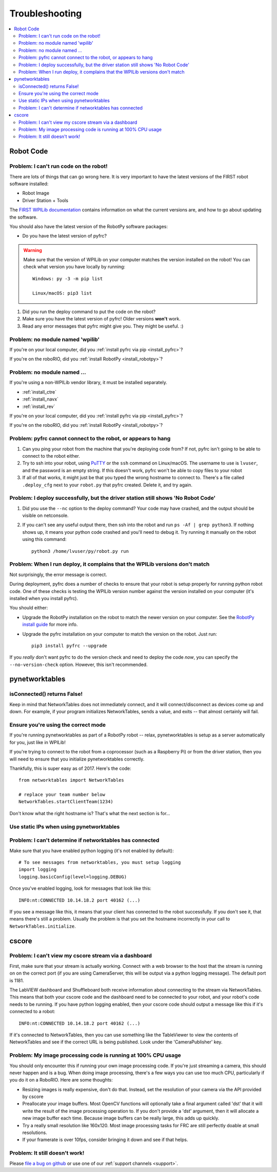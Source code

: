 
.. _troubleshooting:

Troubleshooting
===============

.. contents:: :local:

Robot Code
----------

Problem: I can't run code on the robot!
~~~~~~~~~~~~~~~~~~~~~~~~~~~~~~~~~~~~~~~

There are lots of things that can go wrong here. It is very important to have
the latest versions of the FIRST robot software installed:

* Robot Image
* Driver Station + Tools

The `FIRST WPILib documentation <https://docs.wpilib.org>`_
contains information on what the current versions are, and how to go about
updating the software.

You should also have the latest version of the RobotPy software packages:

* Do you have the latest version of pyfrc?

.. warning:: Make sure that the version of WPILib on your computer matches the
   version installed on the robot! You can check what version you have locally
   by running::
      
      Windows: py -3 -m pip list
      
      Linux/macOS: pip3 list

1. Did you run the deploy command to put the code on the robot?
2. Make sure you have the latest version of pyfrc! Older versions **won't** work.
3. Read any error messages that pyfrc might give you. They might be useful. :)

Problem: no module named 'wpilib'
~~~~~~~~~~~~~~~~~~~~~~~~~~~~~~~~~

If you're on your local computer, did you :ref:`install pyfrc via pip <install_pyfrc>`?

If you're on the roboRIO, did you :ref:`install RobotPy <install_robotpy>`?

Problem: no module named ...
~~~~~~~~~~~~~~~~~~~~~~~~~~~~

If you're using a non-WPILib vendor library, it must be installed separately.

* :ref:`install_ctre`
* :ref:`install_navx`
* :ref:`install_rev`

If you're on your local computer, did you :ref:`install pyfrc via pip <install_pyfrc>`?

If you're on the roboRIO, did you :ref:`install RobotPy <install_robotpy>`?

Problem: pyfrc cannot connect to the robot, or appears to hang
~~~~~~~~~~~~~~~~~~~~~~~~~~~~~~~~~~~~~~~~~~~~~~~~~~~~~~~~~~~~~~

1. Can you ping your robot from the machine that you're deploying code from? If not, pyfrc isn't going to be able to connect to the robot either.
2. Try to ssh into your robot, using `PuTTY <http://www.chiark.greenend.org.uk/~sgtatham/putty/download.html>`_ or the ``ssh`` command on Linux/macOS. The username to use is ``lvuser``, and the password is an empty string. If this doesn't work, pyfrc won't be able to copy files to your robot
3. If all of that works, it might just be that you typed the wrong hostname to connect to. There's a file called ``.deploy_cfg`` next to your ``robot.py`` that pyfrc created. Delete it, and try again.


Problem: I deploy successfully, but the driver station still shows 'No Robot Code'
~~~~~~~~~~~~~~~~~~~~~~~~~~~~~~~~~~~~~~~~~~~~~~~~~~~~~~~~~~~~~~~~~~~~~~~~~~~~~~~~~~

1. Did you use the ``--nc`` option to the deploy command? Your code may have crashed, and the output should be visible on netconsole.
2. If you can't see any useful output there, then ssh into the robot and run ``ps -Af | grep python3``. If nothing shows up, it means your python code crashed and you'll need to debug it. Try running it manually on the robot using this command:: 
    
    python3 /home/lvuser/py/robot.py run

Problem: When I run deploy, it complains that the WPILib versions don't match
~~~~~~~~~~~~~~~~~~~~~~~~~~~~~~~~~~~~~~~~~~~~~~~~~~~~~~~~~~~~~~~~~~~~~~~~~~~~~

Not surprisingly, the error message is correct.

During deployment, pyfrc does a number of checks to ensure that your robot is setup properly for running python robot code. One of these checks is testing the WPILib version number against the version installed on your computer (it's installed when you install pyfrc).

You should either:

* Upgrade the RobotPy installation on the robot to match the newer version on your computer. See the `RobotPy install guide <http://robotpy.readthedocs.org/en/latest/getting_started.html#upgrading>`_ for more info.
* Upgrade the pyfrc installation on your computer to match the version on the robot. Just run::

      pip3 install pyfrc --upgrade

If you `really` don't want pyfrc to do the version check and need to deploy the code `now`, you can specify the ``--no-version-check`` option. However, this isn't recommended.

.. _troubleshooting_nt:

pynetworktables
---------------

isConnected() returns False!
~~~~~~~~~~~~~~~~~~~~~~~~~~~~

Keep in mind that NetworkTables does not immediately connect, and it will
connect/disconnect as devices come up and down. For example, if your program
initializes NetworkTables, sends a value, and exits -- that almost certainly
will fail.

Ensure you're using the correct mode
~~~~~~~~~~~~~~~~~~~~~~~~~~~~~~~~~~~~

If you're running pynetworktables as part of a RobotPy robot -- relax,
pynetworktables is setup as a server automatically for you, just like in
WPILib!

If you're trying to connect to the robot from a coprocessor (such as a
Raspberry Pi) or from the driver station, then you will need to ensure that
you initialize pynetworktables correctly. 

Thankfully, this is super easy as of 2017. Here's the code::

    from networktables import NetworkTables

    # replace your team number below
    NetworkTables.startClientTeam(1234)

Don't know what the right hostname is? That's what the next section is for...

Use static IPs when using pynetworktables
~~~~~~~~~~~~~~~~~~~~~~~~~~~~~~~~~~~~~~~~~

.. seealso:: :ref:`networktables_guide`


Problem: I can't determine if networktables has connected
~~~~~~~~~~~~~~~~~~~~~~~~~~~~~~~~~~~~~~~~~~~~~~~~~~~~~~~~~

Make sure that you have enabled python logging (it's not enabled by default)::
   
   # To see messages from networktables, you must setup logging
   import logging
   logging.basicConfig(level=logging.DEBUG)

Once you've enabled logging, look for messages that look like this::

    INFO:nt:CONNECTED 10.14.18.2 port 40162 (...)

If you see a message like this, it means that your client has connected to the
robot successfully. If you don't see it, that means there's still a problem.
Usually the problem is that you set the hostname incorrectly in your call to
``NetworkTables.initialize``.

.. _troubleshooting_cscore:

cscore
------

Problem: I can't view my cscore stream via a dashboard
~~~~~~~~~~~~~~~~~~~~~~~~~~~~~~~~~~~~~~~~~~~~~~~~~~~~~~

First, make sure that your stream is actually working. Connect with a web
browser to the host that the stream is running on on the correct port (if
you are using CameraServer, this will be output via a python logging
message). The default port is 1181.  

The LabVIEW dashboard and Shuffleboard both receive information about
connecting to the stream via NetworkTables. This means that both your
cscore code and the dashboard need to be connected to your robot, and your
robot's code needs to be running. If you have python logging enabled,
then your cscore code should output a message like this if it's connected
to a robot::

    INFO:nt:CONNECTED 10.14.18.2 port 40162 (...)

If it's connected to NetworkTables, then you can use something like the
TableViewer to view the contents of NetworkTables and see if the correct
URL is being published. Look under the 'CameraPublisher' key.

Problem: My image processing code is running at 100% CPU usage
~~~~~~~~~~~~~~~~~~~~~~~~~~~~~~~~~~~~~~~~~~~~~~~~~~~~~~~~~~~~~~

You should only encounter this if running your own image processing code. 
If you're just streaming a camera, this should never happen and is a bug.
When doing image processing, there's a few ways you can use too much
CPU, particularly if you do it on a RoboRIO. Here are some thoughts:

* Resizing images is really expensive, don't do that. Instead, set the
  resolution of your camera via the API provided by cscore
* Preallocate your image buffers. Most OpenCV functions will optionally take a
  final argument called 'dst' that it will write the result of the 
  image processing operation to. If you don't provide a 'dst' argument,
  then it will allocate a new image buffer each time. Because image buffers
  can be really large, this adds up quickly.
* Try a really small resolution like 160x120. Most image processing
  tasks for FRC are still perfectly doable at small resolutions. 
* If your framerate is over 10fps, consider bringing it down and see
  if that helps.

Problem: It still doesn't work!
~~~~~~~~~~~~~~~~~~~~~~~~~~~~~~~

Please `file a bug on github <https://github.com/robotpy/robotpy-cscore/issues>`_
or use one of our :ref:`support channels <support>`.
